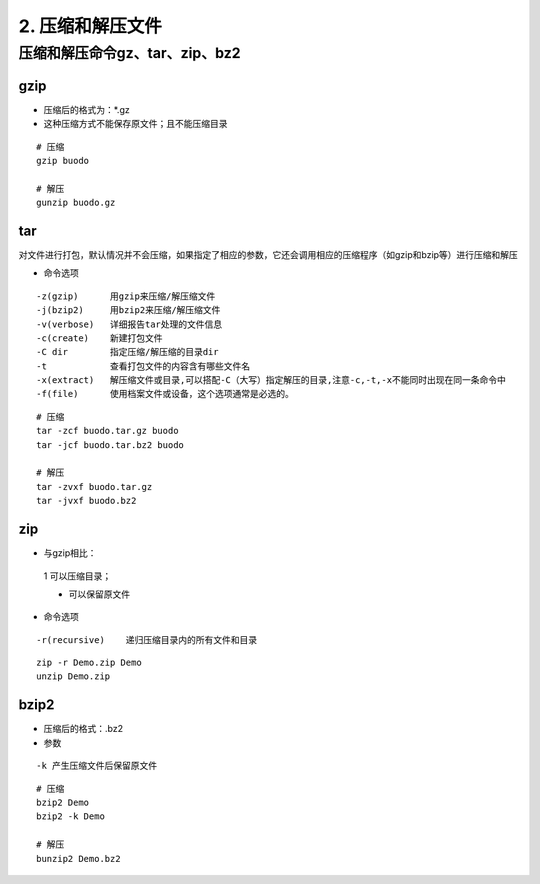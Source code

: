 ======================================
2. 压缩和解压文件
======================================


压缩和解压命令gz、tar、zip、bz2
========================================

gzip
>>>>>>>>>>>>>>>>>>>>>>>>>>

- 压缩后的格式为：*.gz

- 这种压缩方式不能保存原文件；且不能压缩目录

::

 # 压缩
 gzip buodo

 # 解压
 gunzip buodo.gz

tar 
>>>>>>>>>>>>>>>>>>>>>>>>>>

对文件进行打包，默认情况并不会压缩，如果指定了相应的参数，它还会调用相应的压缩程序（如gzip和bzip等）进行压缩和解压

- 命令选项

::

 -z(gzip)      用gzip来压缩/解压缩文件
 -j(bzip2)     用bzip2来压缩/解压缩文件
 -v(verbose)   详细报告tar处理的文件信息
 -c(create)    新建打包文件
 -C dir        指定压缩/解压缩的目录dir
 -t            查看打包文件的内容含有哪些文件名
 -x(extract)   解压缩文件或目录,可以搭配-C（大写）指定解压的目录,注意-c,-t,-x不能同时出现在同一条命令中
 -f(file)      使用档案文件或设备，这个选项通常是必选的。

::

 # 压缩
 tar -zcf buodo.tar.gz buodo
 tar -jcf buodo.tar.bz2 buodo 

 # 解压
 tar -zvxf buodo.tar.gz
 tar -jvxf buodo.bz2

zip
>>>>>>>>>>>>>>>>>>>>>>>>>>

- 与gzip相比：

 1 可以压缩目录；
 
 * 可以保留原文件

- 命令选项

::

 -r(recursive)    递归压缩目录内的所有文件和目录

::

 zip -r Demo.zip Demo
 unzip Demo.zip

bzip2
>>>>>>>>>>>>>>>>>>>>>>>>>>

- 压缩后的格式：.bz2
- 参数

::

 -k 产生压缩文件后保留原文件

::

 # 压缩
 bzip2 Demo
 bzip2 -k Demo

 # 解压
 bunzip2 Demo.bz2




